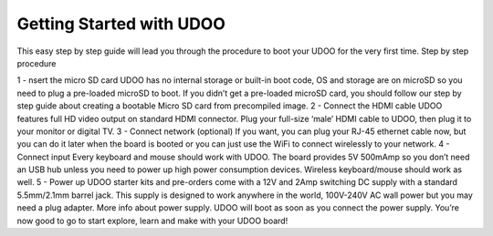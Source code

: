 #########################
Getting Started with UDOO
#########################


This easy step by step guide will lead you through the procedure to boot your UDOO for the very first time.
Step by step procedure

1 - nsert the micro SD card
UDOO has no internal storage or built-in boot code, OS and storage are on microSD so you need to plug a pre-loaded microSD
to boot. If you didn’t get a pre-loaded microSD card, you should follow our step by step guide about creating a bootable 
Micro SD card from precompiled image.
2 - Connect the HDMI cable
UDOO features full HD video output on standard HDMI connector. Plug your full-size ‘male’ HDMI cable to UDOO, then plug it
to your monitor or digital TV.
3 - Connect network (optional)
If you want, you can plug your RJ-45 ethernet cable now, but you can do it later when the board is booted
or you can just use the WiFi to connect wirelessly to your network.
4 - Connect input
Every keyboard and mouse should work with UDOO. The board provides 5V 500mAmp so you don’t need an USB hub unless you need
to power up high power consumption devices. Wireless keyboard/mouse should work as well.
5 - Power up
UDOO starter kits and pre-orders come with a 12V and 2Amp switching DC supply with a standard 5.5mm/2.1mm barrel jack. This
supply is designed to work anywhere in the world, 100V-240V AC wall power but you may need a plug adapter. More info about 
power supply.
UDOO will boot as soon as you connect the power supply. You’re now good to go to start explore, learn and make with your 
UDOO board!
